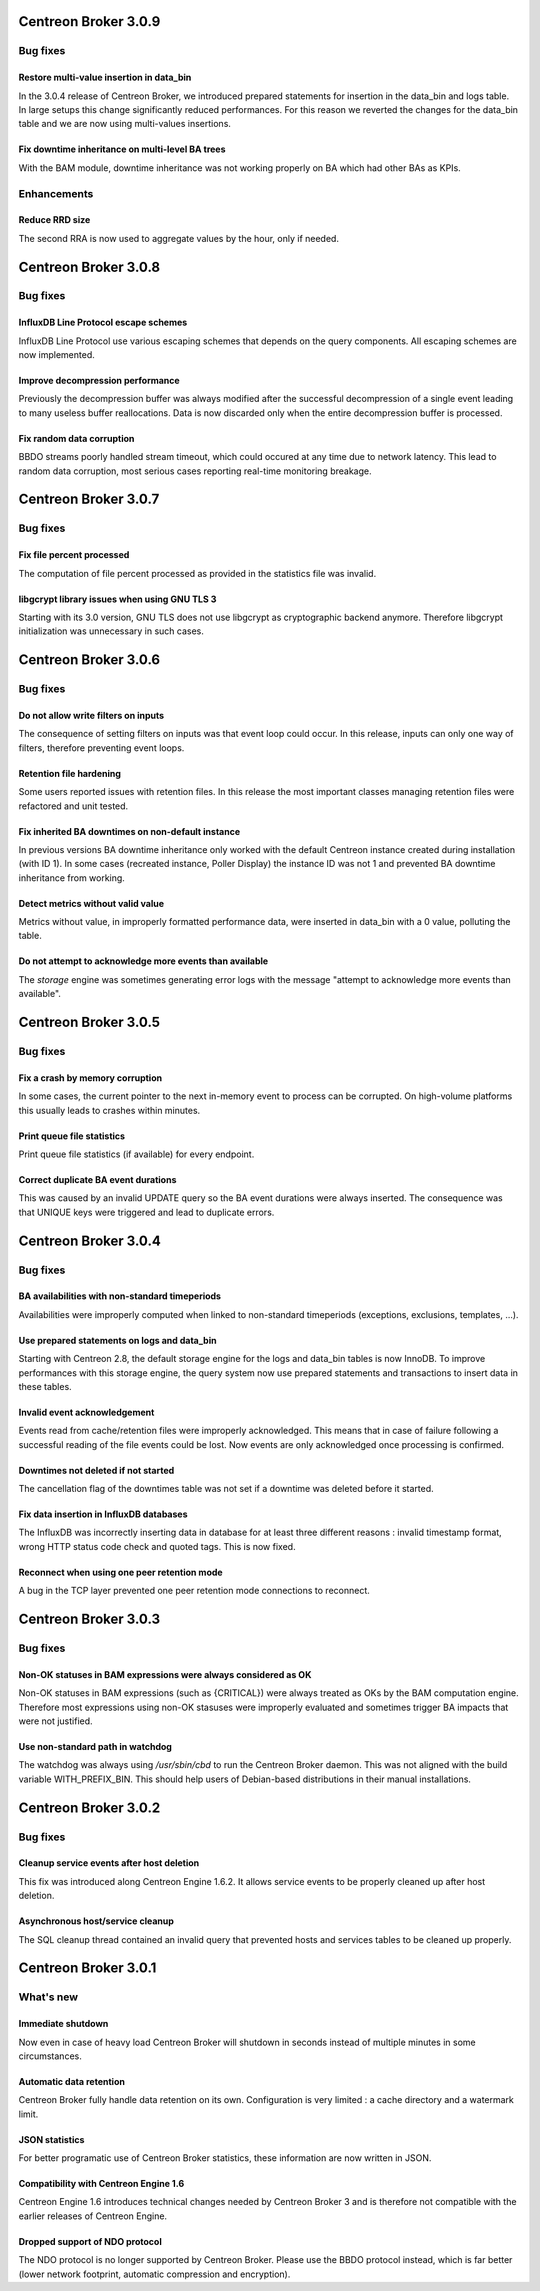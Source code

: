 =====================
Centreon Broker 3.0.9
=====================

*********
Bug fixes
*********

Restore multi-value insertion in data_bin
=========================================

In the 3.0.4 release of Centreon Broker, we introduced prepared
statements for insertion in the data_bin and logs table. In large setups
this change significantly reduced performances. For this reason we
reverted the changes for the data_bin table and we are now using
multi-values insertions.

Fix downtime inheritance on multi-level BA trees
================================================

With the BAM module, downtime inheritance was not working properly on
BA which had other BAs as KPIs.

************
Enhancements
************

Reduce RRD size
===============

The second RRA is now used to aggregate values by the hour, only if
needed.

=====================
Centreon Broker 3.0.8
=====================

*********
Bug fixes
*********

InfluxDB Line Protocol escape schemes
=====================================

InfluxDB Line Protocol use various escaping schemes that depends on the
query components. All escaping schemes are now implemented.

Improve decompression performance
=================================

Previously the decompression buffer was always modified after the
successful decompression of a single event leading to many useless
buffer reallocations. Data is now discarded only when the entire
decompression buffer is processed.

Fix random data corruption
==========================

BBDO streams poorly handled stream timeout, which could occured at any
time due to network latency. This lead to random data corruption, most
serious cases reporting real-time monitoring breakage.

=====================
Centreon Broker 3.0.7
=====================

*********
Bug fixes
*********

Fix file percent processed
==========================

The computation of file percent processed as provided in the statistics
file was invalid.

libgcrypt library issues when using GNU TLS 3
=============================================

Starting with its 3.0 version, GNU TLS does not use libgcrypt as
cryptographic backend anymore. Therefore libgcrypt initialization was
unnecessary in such cases.

=====================
Centreon Broker 3.0.6
=====================

*********
Bug fixes
*********

Do not allow write filters on inputs
====================================

The consequence of setting filters on inputs was that event loop could
occur. In this release, inputs can only one way of filters, therefore
preventing event loops.

Retention file hardening
========================

Some users reported issues with retention files. In this release the
most important classes managing retention files were refactored and unit
tested.

Fix inherited BA downtimes on non-default instance
==================================================

In previous versions BA downtime inheritance only worked with the
default Centreon instance created during installation (with ID 1). In
some cases (recreated instance, Poller Display) the instance ID was not
1 and prevented BA downtime inheritance from working.

Detect metrics without valid value
==================================

Metrics without value, in improperly formatted performance data, were
inserted in data_bin with a 0 value, polluting the table.

Do not attempt to acknowledge more events than available
========================================================

The *storage* engine was sometimes generating error logs with the
message "attempt to acknowledge more events than available".

=====================
Centreon Broker 3.0.5
=====================

*********
Bug fixes
*********

Fix a crash by memory corruption
================================

In some cases, the current pointer to the next in-memory event to
process can be corrupted. On high-volume platforms this usually leads
to crashes within minutes.

Print queue file statistics
===========================

Print queue file statistics (if available) for every endpoint.

Correct duplicate BA event durations
====================================

This was caused by an invalid UPDATE query so the BA event durations
were always inserted. The consequence was that UNIQUE keys were
triggered and lead to duplicate errors.

=====================
Centreon Broker 3.0.4
=====================

*********
Bug fixes
*********

BA availabilities with non-standard timeperiods
===============================================

Availabilities were improperly computed when linked to non-standard
timeperiods (exceptions, exclusions, templates, ...).

Use prepared statements on logs and data_bin
============================================

Starting with Centreon 2.8, the default storage engine for the logs and
data_bin tables is now InnoDB. To improve performances with this storage
engine, the query system now use prepared statements and transactions to
insert data in these tables.

Invalid event acknowledgement
=============================

Events read from cache/retention files were improperly acknowledged.
This means that in case of failure following a successful reading of the
file events could be lost. Now events are only acknowledged once
processing is confirmed.

Downtimes not deleted if not started
====================================

The cancellation flag of the downtimes table was not set if a downtime
was deleted before it started.

Fix data insertion in InfluxDB databases
========================================

The InfluxDB was incorrectly inserting data in database for at least
three different reasons : invalid timestamp format, wrong HTTP status
code check and quoted tags. This is now fixed.

Reconnect when using one peer retention mode
============================================

A bug in the TCP layer prevented one peer retention mode connections to
reconnect.

=====================
Centreon Broker 3.0.3
=====================

*********
Bug fixes
*********

Non-OK statuses in BAM expressions were always considered as OK
===============================================================

Non-OK statuses in BAM expressions (such as {CRITICAL}) were always
treated as OKs by the BAM computation engine. Therefore most
expressions using non-OK stasuses were improperly evaluated and
sometimes trigger BA impacts that were not justified.

Use non-standard path in watchdog
=================================

The watchdog was always using */usr/sbin/cbd* to run the Centreon Broker
daemon. This was not aligned with the build variable WITH_PREFIX_BIN.
This should help users of Debian-based distributions in their manual
installations.

=====================
Centreon Broker 3.0.2
=====================

*********
Bug fixes
*********

Cleanup service events after host deletion
==========================================

This fix was introduced along Centreon Engine 1.6.2. It allows service
events to be properly cleaned up after host deletion.

Asynchronous host/service cleanup
=================================

The SQL cleanup thread contained an invalid query that prevented hosts
and services tables to be cleaned up properly.

=====================
Centreon Broker 3.0.1
=====================

**********
What's new
**********

Immediate shutdown
==================

Now even in case of heavy load Centreon Broker will shutdown in seconds
instead of multiple minutes in some circumstances.

Automatic data retention
========================

Centreon Broker fully handle data retention on its own. Configuration
is very limited : a cache directory and a watermark limit.

JSON statistics
===============

For better programatic use of Centreon Broker statistics, these
information are now written in JSON.

Compatibility with Centreon Engine 1.6
======================================

Centreon Engine 1.6 introduces technical changes needed by Centreon
Broker 3 and is therefore not compatible with the earlier releases of
Centreon Engine.

Dropped support of NDO protocol
===============================

The NDO protocol is no longer supported by Centreon Broker. Please use
the BBDO protocol instead, which is far better (lower network footprint,
automatic compression and encryption).
